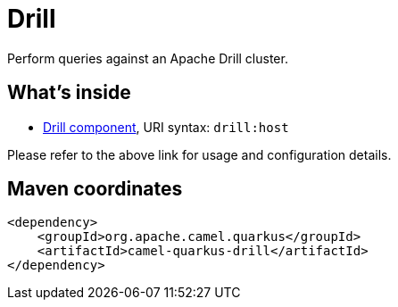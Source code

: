 // Do not edit directly!
// This file was generated by camel-quarkus-maven-plugin:update-extension-doc-page
[id="extensions-drill"]
= Drill
:linkattrs:
:cq-artifact-id: camel-quarkus-drill
:cq-native-supported: false
:cq-status: Preview
:cq-status-deprecation: Preview
:cq-description: Perform queries against an Apache Drill cluster.
:cq-deprecated: false
:cq-jvm-since: 1.1.0
:cq-native-since: n/a

ifeval::[{doc-show-badges} == true]
[.badges]
[.badge-key]##JVM since##[.badge-supported]##1.1.0## [.badge-key]##Native##[.badge-unsupported]##unsupported##
endif::[]

Perform queries against an Apache Drill cluster.

[id="extensions-drill-whats-inside"]
== What's inside

* xref:{cq-camel-components}::drill-component.adoc[Drill component], URI syntax: `drill:host`

Please refer to the above link for usage and configuration details.

[id="extensions-drill-maven-coordinates"]
== Maven coordinates

[source,xml]
----
<dependency>
    <groupId>org.apache.camel.quarkus</groupId>
    <artifactId>camel-quarkus-drill</artifactId>
</dependency>
----
ifeval::[{doc-show-user-guide-link} == true]
Check the xref:user-guide/index.adoc[User guide] for more information about writing Camel Quarkus applications.
endif::[]
